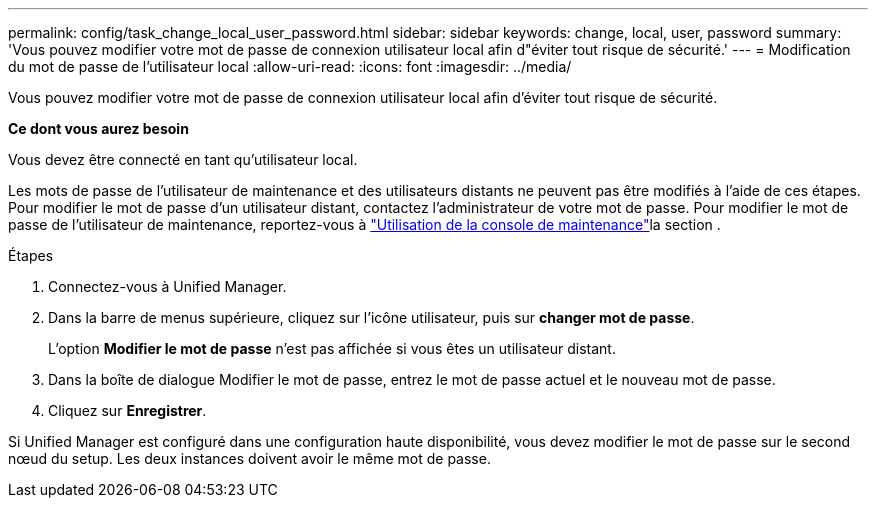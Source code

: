 ---
permalink: config/task_change_local_user_password.html 
sidebar: sidebar 
keywords: change, local, user, password 
summary: 'Vous pouvez modifier votre mot de passe de connexion utilisateur local afin d"éviter tout risque de sécurité.' 
---
= Modification du mot de passe de l'utilisateur local
:allow-uri-read: 
:icons: font
:imagesdir: ../media/


[role="lead"]
Vous pouvez modifier votre mot de passe de connexion utilisateur local afin d'éviter tout risque de sécurité.

*Ce dont vous aurez besoin*

Vous devez être connecté en tant qu'utilisateur local.

Les mots de passe de l'utilisateur de maintenance et des utilisateurs distants ne peuvent pas être modifiés à l'aide de ces étapes. Pour modifier le mot de passe d'un utilisateur distant, contactez l'administrateur de votre mot de passe. Pour modifier le mot de passe de l'utilisateur de maintenance, reportez-vous à link:task_use_maintenance_console.html["Utilisation de la console de maintenance"]la section .

.Étapes
. Connectez-vous à Unified Manager.
. Dans la barre de menus supérieure, cliquez sur l'icône utilisateur, puis sur *changer mot de passe*.
+
L'option *Modifier le mot de passe* n'est pas affichée si vous êtes un utilisateur distant.

. Dans la boîte de dialogue Modifier le mot de passe, entrez le mot de passe actuel et le nouveau mot de passe.
. Cliquez sur *Enregistrer*.


Si Unified Manager est configuré dans une configuration haute disponibilité, vous devez modifier le mot de passe sur le second nœud du setup. Les deux instances doivent avoir le même mot de passe.
